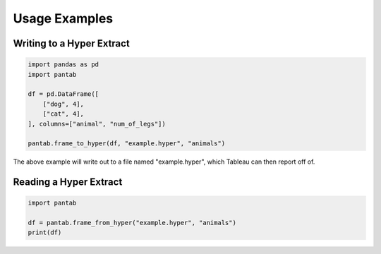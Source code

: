 Usage Examples
==============

Writing to a Hyper Extract
--------------------------

.. code-block:: python

   import pandas as pd
   import pantab

   df = pd.DataFrame([
       ["dog", 4],
       ["cat", 4],
   ], columns=["animal", "num_of_legs"])

   pantab.frame_to_hyper(df, "example.hyper", "animals")

The above example will write out to a file named "example.hyper", which Tableau can then report off of.

.. image:: _static/simple_write.png

Reading a Hyper Extract
-----------------------

.. code-block:: python

   import pantab

   df = pantab.frame_from_hyper("example.hyper", "animals")
   print(df)


